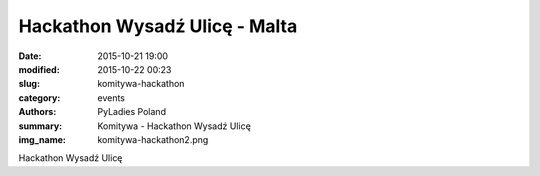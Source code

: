 Hackathon Wysadź Ulicę - Malta
##############################

:date: 2015-10-21 19:00
:modified: 2015-10-22 00:23
:slug: komitywa-hackathon
:category: events
:authors: PyLadies Poland
:summary: Komitywa - Hackathon Wysadź Ulicę
:img_name: komitywa-hackathon2.png

Hackathon Wysadź Ulicę
